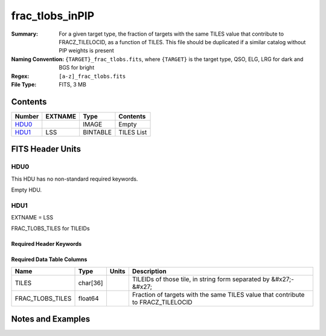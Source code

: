 ================
frac_tlobs_inPIP
================

:Summary: For a given target type, the fraction of targets with the same TILES value that contribute to FRACZ_TILELOCID, as a function of TILES. 
          This file should be duplicated if a similar catalog without PIP weights is present

:Naming Convention: ``{TARGET}_frac_tlobs.fits``, where ``{TARGET}`` is the target type, QSO, ELG, LRG for dark and BGS for bright
:Regex: ``[a-z]_frac_tlobs.fits`` 
:File Type: FITS, 3 MB  

Contents
========

====== ======= ======== ===================
Number EXTNAME Type     Contents
====== ======= ======== ===================
HDU0_          IMAGE    Empty
HDU1_  LSS     BINTABLE TILES List
====== ======= ======== ===================


FITS Header Units
=================

HDU0
----

This HDU has no non-standard required keywords.

Empty HDU.

HDU1
----

EXTNAME = LSS

FRAC_TLOBS_TILES for TILEIDs

Required Header Keywords
~~~~~~~~~~~~~~~~~~~~~~~~

.. collapse:: Required Header Keywords Table

    .. rst-class:: keywords

    ====== ============= ==== =======================
    KEY    Example Value Type Comment
    ====== ============= ==== =======================
    NAXIS1 44            int  width of table in bytes
    NAXIS2 78492         int  number of rows in table
    DESIDR dr1           str
    ====== ============= ==== =======================

Required Data Table Columns
~~~~~~~~~~~~~~~~~~~~~~~~~~~

.. rst-class:: columns

================ ======== ===== ================================================================================
Name             Type     Units Description
================ ======== ===== ================================================================================
TILES            char[36]       TILEIDs of those tile, in string form separated by &#x27;-&#x27;
FRAC_TLOBS_TILES float64        Fraction of targets with the same TILES value that contribute to FRACZ_TILELOCID
================ ======== ===== ================================================================================


Notes and Examples
==================

